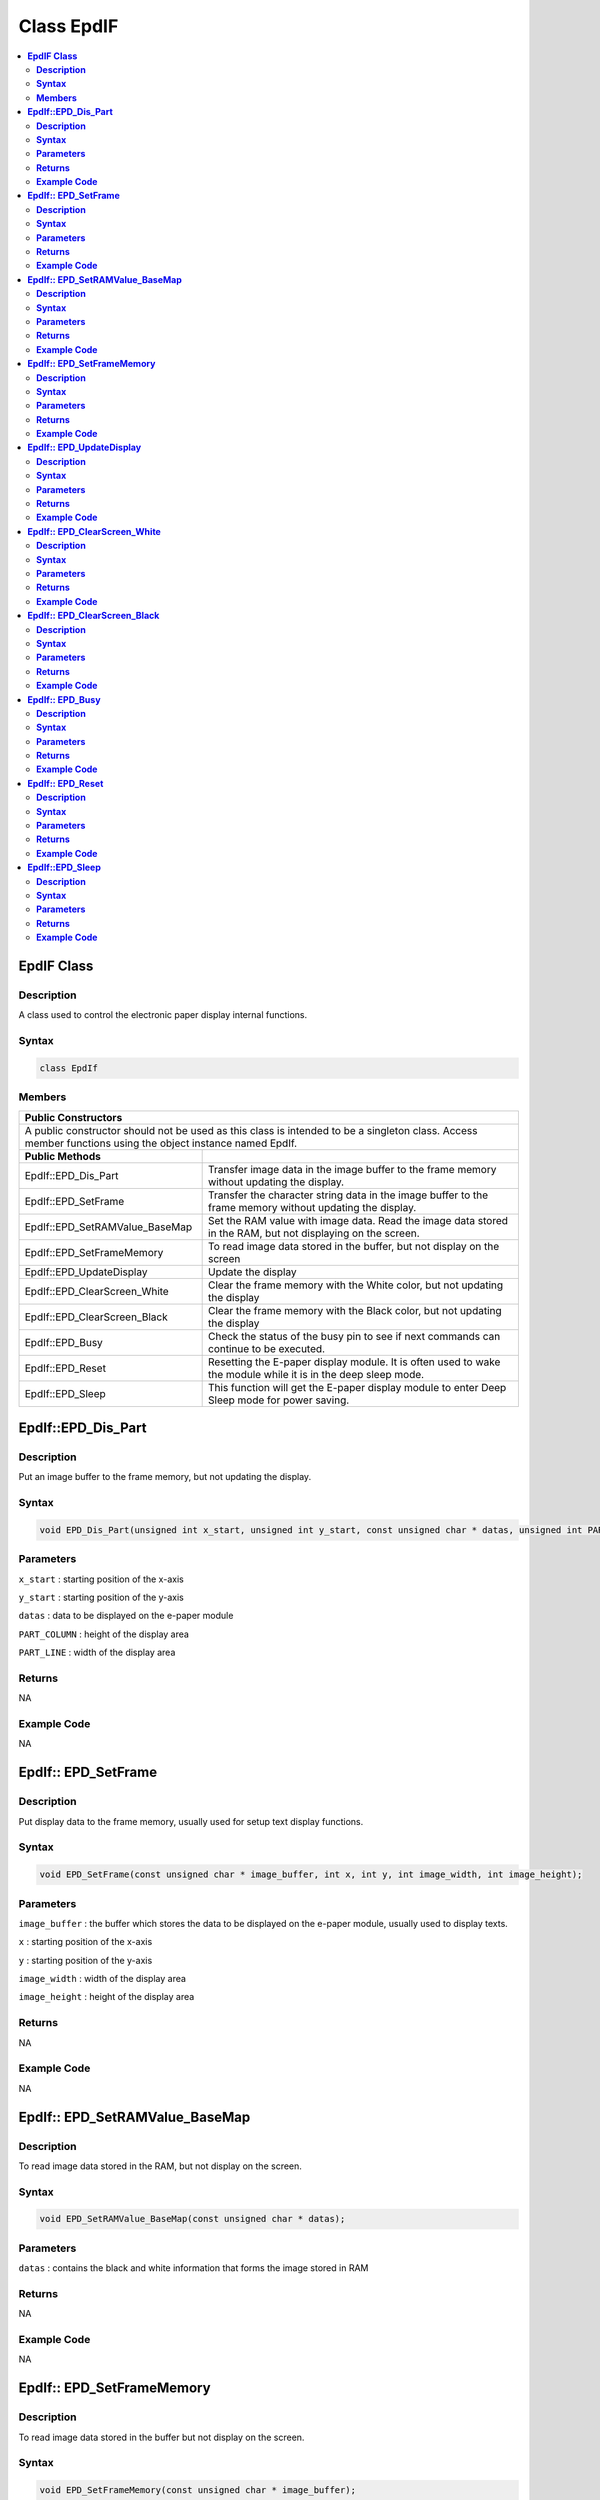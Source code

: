 Class EpdIF
===========

.. contents::
  :local:
  :depth: 2

**EpdIF Class**
---------------

**Description**
~~~~~~~~~~~~~~~

A class used to control the electronic paper display internal functions.

**Syntax**
~~~~~~~~~~

.. code-block:: c++

  class EpdIf

**Members**
~~~~~~~~~~~

+--------------------------------+-------------------------------------+
| **Public Constructors**                                              |
+================================+=====================================+
| A public constructor should not be used as this class is intended to |
| be a singleton class. Access member functions using the object       |
| instance named EpdIf.                                                |
+--------------------------------+-------------------------------------+
| **Public Methods**             |                                     |
+--------------------------------+-------------------------------------+
| EpdIf::EPD_Dis_Part            | Transfer image data in the image    |
|                                | buffer to the frame memory without  |
|                                | updating the display.               |
+--------------------------------+-------------------------------------+
| EpdIf::EPD_SetFrame            | Transfer the character string data  |
|                                | in the image buffer to the frame    |
|                                | memory without updating the display.|
+--------------------------------+-------------------------------------+
| EpdIf::EPD_SetRAMValue_BaseMap | Set the RAM value with image data.  |
|                                | Read the image data stored in the   |
|                                | RAM, but not displaying on          |
|                                | the screen.                         |  
+--------------------------------+-------------------------------------+
| EpdIf::EPD_SetFrameMemory      | To read image data stored in the    |
|                                | buffer, but not display on the      |
|                                | screen                              |
+--------------------------------+-------------------------------------+
| EpdIf::EPD_UpdateDisplay       | Update the display                  |
+--------------------------------+-------------------------------------+
| EpdIf::EPD_ClearScreen_White   | Clear the frame memory with the     |
|                                | White color, but not updating the   |
|                                | display                             |
+--------------------------------+-------------------------------------+
| EpdIf::EPD_ClearScreen_Black   | Clear the frame memory with the     |
|                                | Black color, but not updating the   |
|                                | display                             |
+--------------------------------+-------------------------------------+
| EpdIf::EPD_Busy                | Check the status of the busy pin to |
|                                | see if next commands can continue   |
|                                | to be executed.                     |
+--------------------------------+-------------------------------------+
| EpdIf::EPD_Reset               | Resetting the E-paper display       |
|                                | module. It is often used to wake the|
|                                | module while it is in the deep      |
|                                | sleep mode.                         |
+--------------------------------+-------------------------------------+
| EpdIf::EPD_Sleep               | This function will get the E-paper  |
|                                | display module to enter Deep Sleep  |
|                                | mode for power saving.              |
+--------------------------------+-------------------------------------+

**EpdIf::EPD_Dis_Part**
-----------------------

**Description**
~~~~~~~~~~~~~~~

Put an image buffer to the frame memory, but not updating the display.

**Syntax**
~~~~~~~~~~

.. code-block:: c++

  void EPD_Dis_Part(unsigned int x_start, unsigned int y_start, const unsigned char * datas, unsigned int PART_COLUMN, unsigned int PART_LINE);

**Parameters**
~~~~~~~~~~~~~~

``x_start`` : starting position of the x-axis

``y_start`` : starting position of the y-axis

``datas`` : data to be displayed on the e-paper module

``PART_COLUMN`` : height of the display area

``PART_LINE`` : width of the display area

**Returns**
~~~~~~~~~~~

NA

**Example Code**
~~~~~~~~~~~~~~~~

NA

**EpdIf:: EPD_SetFrame**
------------------------

**Description**
~~~~~~~~~~~~~~~

Put display data to the frame memory, usually used for setup text display functions.

**Syntax**
~~~~~~~~~~

.. code-block:: c++

  void EPD_SetFrame(const unsigned char * image_buffer, int x, int y, int image_width, int image_height);

**Parameters**
~~~~~~~~~~~~~~

``image_buffer`` : the buffer which stores the data to be displayed on the e-paper module, usually used to display texts.

``x`` : starting position of the x-axis

``y`` : starting position of the y-axis

``image_width`` : width of the display area

``image_height`` : height of the display area

**Returns**
~~~~~~~~~~~

NA

**Example Code**
~~~~~~~~~~~~~~~~

NA

**EpdIf:: EPD_SetRAMValue_BaseMap**
-----------------------------------

**Description**
~~~~~~~~~~~~~~~

To read image data stored in the RAM, but not display on the screen.

**Syntax**
~~~~~~~~~~

.. code-block:: c++

  void EPD_SetRAMValue_BaseMap(const unsigned char * datas);

**Parameters**
~~~~~~~~~~~~~~

``datas`` : contains the black and white information that forms the image stored in RAM

**Returns**
~~~~~~~~~~~

NA

**Example Code**
~~~~~~~~~~~~~~~~

NA

**EpdIf:: EPD_SetFrameMemory**
------------------------------

**Description**
~~~~~~~~~~~~~~~

To read image data stored in the buffer but not display on the screen.

**Syntax**
~~~~~~~~~~

.. code-block:: c++

  void EPD_SetFrameMemory(const unsigned char * image_buffer);

**Parameters**
~~~~~~~~~~~~~~

``image_buffer``: the buffer where stores the image data in hexadecimal numbers

**Returns**
~~~~~~~~~~~

NA

**Example Code**
~~~~~~~~~~~~~~~~

NA

**EpdIf:: EPD_UpdateDisplay**
-----------------------------

**Description**
~~~~~~~~~~~~~~~

Update the ePaper display module. Always combined used with functions set the frames.

**Syntax**
~~~~~~~~~~

.. code-block:: c++

  void EPD_UpdateDisplay(void);

**Parameters**
~~~~~~~~~~~~~~

The function requires no input parameter.

**Returns**
~~~~~~~~~~~

NA

**Example Code**
~~~~~~~~~~~~~~~~

NA

.. note :: There are 2 memory areas embedded in the e-paper display but once this function is called, then the next action of SetFrameMemory or ClearScreen will set the other memory area.

**EpdIf:: EPD_ClearScreen_White**
---------------------------------

**Description**
~~~~~~~~~~~~~~~

Clear the frame memory with the White color.

**Syntax**
~~~~~~~~~~

.. code-block:: c++

  void EpdIf::EPD_ClearScreen_White(void);

**Parameters**
~~~~~~~~~~~~~~

The function requires no input parameter.

**Returns**
~~~~~~~~~~~

NA

**Example Code**
~~~~~~~~~~~~~~~~

NA

.. note :: If the users want to see the actual display on the e-paper screen, the function EPD_UpdateDisplay() is required to be added behind this code.

**EpdIf:: EPD_ClearScreen_Black**
---------------------------------

**Description**
~~~~~~~~~~~~~~~

Clear the frame memory with the Black color.

**Syntax**
~~~~~~~~~~

.. code-block:: c++

  void EpdIf::EPD_ClearScreen_Black(void);

**Parameters**
~~~~~~~~~~~~~~

The function requires no input parameter.

**Returns**
~~~~~~~~~~~

NA

**Example Code**
~~~~~~~~~~~~~~~~

NA

.. note :: If the users want to see the actual display on the e-paper screen, the function EPD_UpdateDisplay() is required to be added behind this code.

**EpdIf:: EPD_Busy**
--------------------

**Description**
~~~~~~~~~~~~~~~

Wait until the busy_pin goes to low, which is the idle state.

**Syntax**
~~~~~~~~~~

.. code-block:: c++

  void EpdIf::EPD_Busy(void);

**Parameters**
~~~~~~~~~~~~~~

The function requires no input parameter.

**Returns**
~~~~~~~~~~~

NA

**Example Code**
~~~~~~~~~~~~~~~~

NA

.. note :: If the users want to see the actual display on the e-paper screen, the function EPD_UpdateDisplay() is required to be added behind this code.

**EpdIf:: EPD_Reset**
---------------------

**Description**
~~~~~~~~~~~~~~~

This command will let the E-paper module reset, it is often used to awaken the module in while it's in the deep sleep mode, you will find more details in the function ``EpdIf:: EPD_Sleep()``.

**Syntax**
~~~~~~~~~~

.. code-block:: c++

  void EpdIf::EPD_Reset(void);

**Parameters**
~~~~~~~~~~~~~~

The function requires no input parameter.

**Returns**
~~~~~~~~~~~

NA

**Example Code**
~~~~~~~~~~~~~~~~

NA

**EpdIf::EPD_Sleep**
--------------------

**Description**
~~~~~~~~~~~~~~~

After this command is transmitted, the chip would enter the deep-sleep mode to save power. The deep sleep mode would return to standby by hardware reset. You can use EPD:: Init() to awaken the E-paper module.

**Syntax**
~~~~~~~~~~

.. code-block:: c++

  void EpdIf::EPD_Sleep(void);

**Parameters**
~~~~~~~~~~~~~~

The function requires no input parameter.

**Returns**
~~~~~~~~~~~

NA

**Example Code**
~~~~~~~~~~~~~~~~

NA
